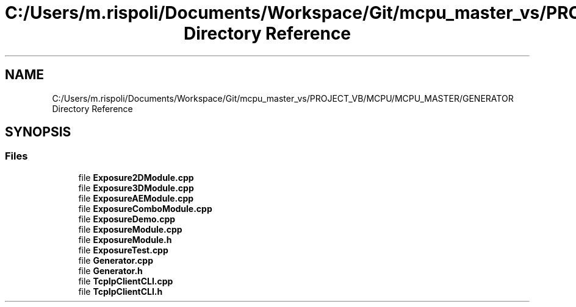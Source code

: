 .TH "C:/Users/m.rispoli/Documents/Workspace/Git/mcpu_master_vs/PROJECT_VB/MCPU/MCPU_MASTER/GENERATOR Directory Reference" 3 "Mon May 13 2024" "MCPU_MASTER Software Description" \" -*- nroff -*-
.ad l
.nh
.SH NAME
C:/Users/m.rispoli/Documents/Workspace/Git/mcpu_master_vs/PROJECT_VB/MCPU/MCPU_MASTER/GENERATOR Directory Reference
.SH SYNOPSIS
.br
.PP
.SS "Files"

.in +1c
.ti -1c
.RI "file \fBExposure2DModule\&.cpp\fP"
.br
.ti -1c
.RI "file \fBExposure3DModule\&.cpp\fP"
.br
.ti -1c
.RI "file \fBExposureAEModule\&.cpp\fP"
.br
.ti -1c
.RI "file \fBExposureComboModule\&.cpp\fP"
.br
.ti -1c
.RI "file \fBExposureDemo\&.cpp\fP"
.br
.ti -1c
.RI "file \fBExposureModule\&.cpp\fP"
.br
.ti -1c
.RI "file \fBExposureModule\&.h\fP"
.br
.ti -1c
.RI "file \fBExposureTest\&.cpp\fP"
.br
.ti -1c
.RI "file \fBGenerator\&.cpp\fP"
.br
.ti -1c
.RI "file \fBGenerator\&.h\fP"
.br
.ti -1c
.RI "file \fBTcpIpClientCLI\&.cpp\fP"
.br
.ti -1c
.RI "file \fBTcpIpClientCLI\&.h\fP"
.br
.in -1c
